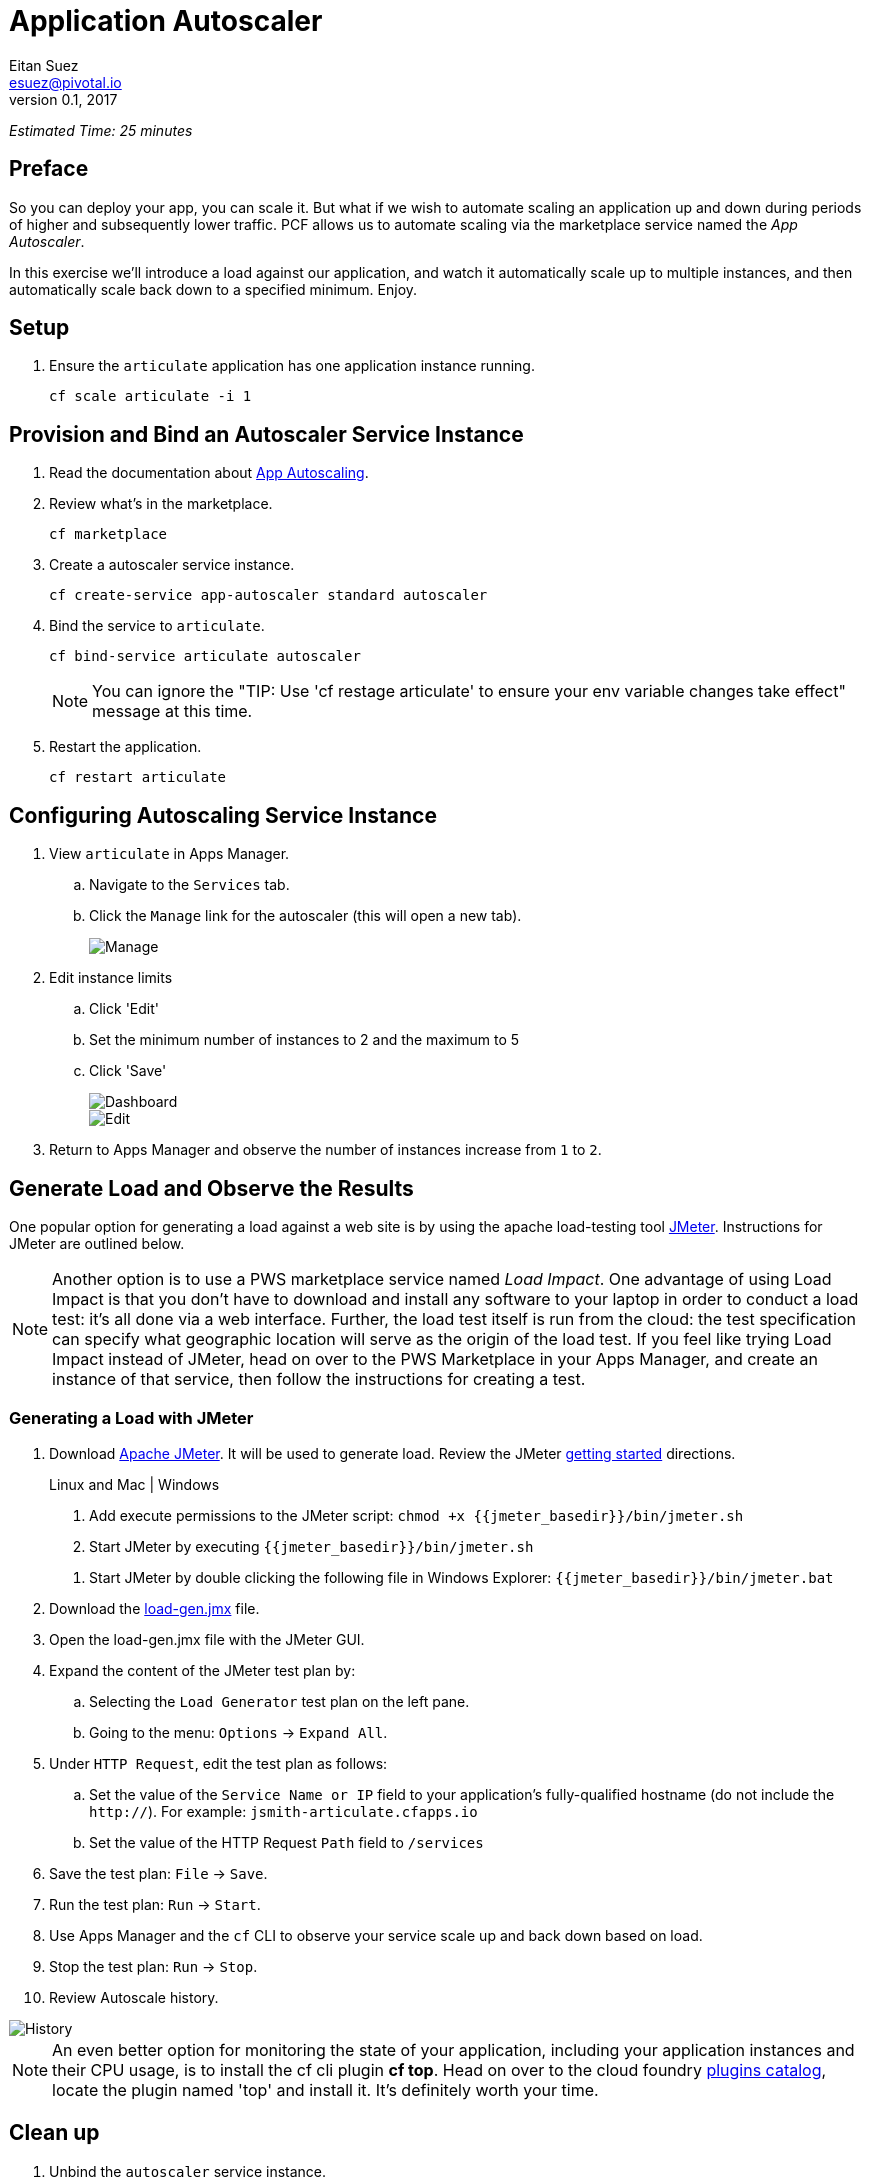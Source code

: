 = Application Autoscaler
Eitan Suez <esuez@pivotal.io>
v0.1, 2017
:jmeter_basedir: {{jmeter_basedir}}


_Estimated Time: 25 minutes_

== Preface

So you can deploy your app, you can scale it.  But what if we wish to automate scaling an application up and down during periods of higher and subsequently lower traffic.  PCF allows us to automate scaling via the marketplace service named the _App Autoscaler_.

In this exercise we'll introduce a load against our application, and watch it automatically scale up to multiple instances, and then automatically scale back down to a specified minimum.  Enjoy.

== Setup

. Ensure the `articulate` application has one application instance running.
+
[source.terminal]
----
cf scale articulate -i 1
----

== Provision and Bind an Autoscaler Service Instance

. Read the documentation about https://docs.pivotal.io/pivotalcf/1-7/appsman-services/autoscaler/autoscale-configuration.html[App Autoscaling^].

. Review what's in the marketplace.
+
[source.terminal]
----
cf marketplace
----

. Create a autoscaler service instance.
+
[source.terminal]
----
cf create-service app-autoscaler standard autoscaler
----

. Bind the service to `articulate`.
+
[source.terminal]
----
cf bind-service articulate autoscaler
----
+
NOTE: You can ignore the "TIP: Use 'cf restage articulate' to ensure your env variable changes take effect" message at this time.

. Restart the application.
+
[source.terminal]
----
cf restart articulate
----

== Configuring Autoscaling Service Instance

. View `articulate` in Apps Manager.
+
.. Navigate to the `Services` tab.
.. Click the `Manage` link for the autoscaler (this will open a new tab).
+
[.thumb]
image::autoscaler-manage.png[Manage]

. Edit instance limits
+
.. Click 'Edit'
.. Set the minimum number of instances to 2 and the maximum to 5
.. Click 'Save'
+
[.thumb]
image::autoscaler-view.png[Dashboard,float="left"]
+
[.thumb]
image::autoscaler-edit.png[Edit]

. Return to Apps Manager and observe the number of instances increase from `1` to `2`.

== Generate Load and Observe the Results

One popular option for generating a load against a web site is by using the apache load-testing tool http://jmeter.apache.org/[JMeter^].  Instructions for JMeter are outlined below.

[NOTE]
====
Another option is to use a PWS marketplace service named _Load Impact_.  One advantage of using Load Impact is that you don't have to download and install any software to your laptop in order to conduct a load test:  it's all done via a web interface.  Further, the load test itself is run from the cloud:  the test specification can specify what geographic location will serve as the origin of the load test.  If you feel like trying Load Impact instead of JMeter, head on over to the PWS Marketplace in your Apps Manager, and create an instance of that service, then follow the instructions for creating a test.
====


=== Generating a Load with JMeter

. Download http://jmeter.apache.org/download_jmeter.cgi[Apache JMeter^].  It will be used to generate load.  Review the JMeter http://jmeter.apache.org/usermanual/get-started.html[getting started^] directions.
+
[alternatives#hints]
Linux and Mac | Windows
+
[#tabs-hints-1.hints]
--
. Add execute permissions to the JMeter script: `chmod +x {jmeter_basedir}/bin/jmeter.sh`
. Start JMeter by executing `{jmeter_basedir}/bin/jmeter.sh`
--
+
[#tabs-hints-2.hints]
--
. Start JMeter by double clicking the following file in Windows Explorer: `{jmeter_basedir}/bin/jmeter.bat`
--
+
. Download the link:artifacts/load-gen.jmx[load-gen.jmx] file.

. Open the load-gen.jmx file with the JMeter GUI.

. Expand the content of the JMeter test plan by:
+
.. Selecting the `Load Generator` test plan on the left pane.
.. Going to the menu: `Options` -> `Expand All`.

. Under `HTTP Request`, edit the test plan as follows:
+
.. Set the value of the `Service Name or IP` field to your application’s fully-qualified hostname (do not include the `http://`).  For example: `jsmith-articulate.cfapps.io`
.. Set the value of the HTTP Request `Path` field to `/services`

. Save the test plan: `File` -> `Save`.

. Run the test plan: `Run` -> `Start`.

. Use Apps Manager and the `cf` CLI to observe your service scale up and back down based on load.

. Stop the test plan: `Run` -> `Stop`.

. Review Autoscale history.

[.thumb]
image::autoscaler-events.png[History]

[NOTE]
====
An even better option for monitoring the state of your application, including your application instances and their CPU usage, is to install the cf cli plugin *cf top*.  Head on over to the cloud foundry https://plugins.cloudfoundry.org/[plugins catalog^], locate the plugin named 'top' and install it.  It's definitely worth your time.
====


== Clean up

. Unbind the `autoscaler` service instance.
+
[source.terminal]
----
cf unbind-service articulate autoscaler
----

. Delete the `autoscaler` service instance.
+
[source.terminal]
----
cf delete-service autoscaler
----

. Scale `articulate` back to original settings.
+
[source.terminal]
----
cf scale articulate -i 1
----

. Restart `articulate`.
+
[source.terminal]
----
cf restart articulate
----


== Questions

* How do you handle autoscaling today?
* What 12 factor principles are important when it comes to scaling?
* How do you handle scaling at the data layer?
